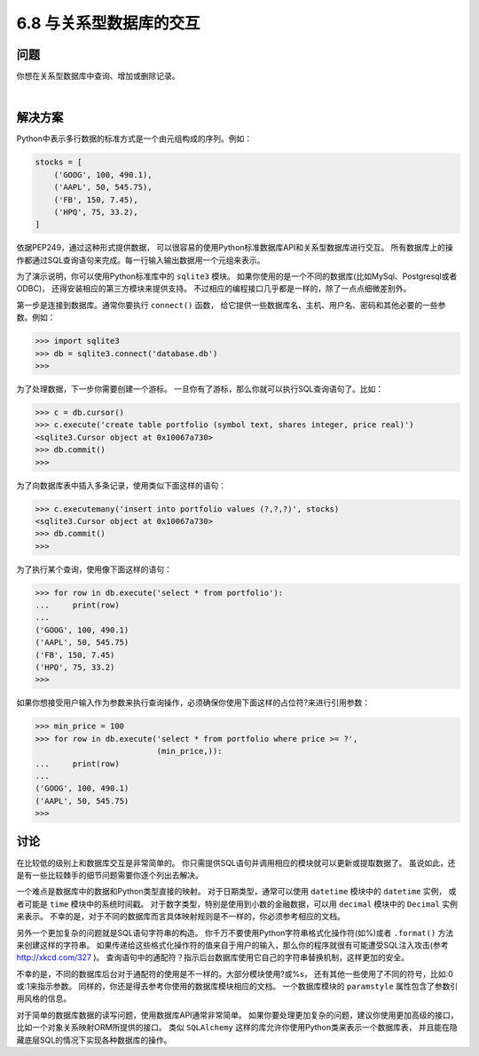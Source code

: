 ============================
6.8 与关系型数据库的交互
============================

----------
问题
----------
你想在关系型数据库中查询、增加或删除记录。

|

----------
解决方案
----------
Python中表示多行数据的标准方式是一个由元组构成的序列。例如：

.. code-block:: python

    stocks = [
        ('GOOG', 100, 490.1),
        ('AAPL', 50, 545.75),
        ('FB', 150, 7.45),
        ('HPQ', 75, 33.2),
    ]

依据PEP249，通过这种形式提供数据，
可以很容易的使用Python标准数据库API和关系型数据库进行交互。
所有数据库上的操作都通过SQL查询语句来完成。每一行输入输出数据用一个元组来表示。

为了演示说明，你可以使用Python标准库中的 ``sqlite3`` 模块。
如果你使用的是一个不同的数据库(比如MySql、Postgresql或者ODBC)，
还得安装相应的第三方模块来提供支持。
不过相应的编程接口几乎都是一样的，除了一点点细微差别外。

第一步是连接到数据库。通常你要执行 ``connect()`` 函数，
给它提供一些数据库名、主机、用户名、密码和其他必要的一些参数。例如：

.. code-block:: python

    >>> import sqlite3
    >>> db = sqlite3.connect('database.db')
    >>>

为了处理数据，下一步你需要创建一个游标。
一旦你有了游标，那么你就可以执行SQL查询语句了。比如：

.. code-block:: python

    >>> c = db.cursor()
    >>> c.execute('create table portfolio (symbol text, shares integer, price real)')
    <sqlite3.Cursor object at 0x10067a730>
    >>> db.commit()
    >>>

为了向数据库表中插入多条记录，使用类似下面这样的语句：

.. code-block:: python

    >>> c.executemany('insert into portfolio values (?,?,?)', stocks)
    <sqlite3.Cursor object at 0x10067a730>
    >>> db.commit()
    >>>

为了执行某个查询，使用像下面这样的语句：

.. code-block:: python

    >>> for row in db.execute('select * from portfolio'):
    ...     print(row)
    ...
    ('GOOG', 100, 490.1)
    ('AAPL', 50, 545.75)
    ('FB', 150, 7.45)
    ('HPQ', 75, 33.2)
    >>>

如果你想接受用户输入作为参数来执行查询操作，必须确保你使用下面这样的占位符?来进行引用参数：

.. code-block:: python

    >>> min_price = 100
    >>> for row in db.execute('select * from portfolio where price >= ?',
                              (min_price,)):
    ...     print(row)
    ...
    ('GOOG', 100, 490.1)
    ('AAPL', 50, 545.75)
    >>>

----------
讨论
----------
在比较低的级别上和数据库交互是非常简单的。
你只需提供SQL语句并调用相应的模块就可以更新或提取数据了。
虽说如此，还是有一些比较棘手的细节问题需要你逐个列出去解决。

一个难点是数据库中的数据和Python类型直接的映射。
对于日期类型，通常可以使用 ``datetime`` 模块中的 ``datetime`` 实例，
或者可能是 ``time`` 模块中的系统时间戳。
对于数字类型，特别是使用到小数的金融数据，可以用 ``decimal`` 模块中的 ``Decimal`` 实例来表示。
不幸的是，对于不同的数据库而言具体映射规则是不一样的，你必须参考相应的文档。

另外一个更加复杂的问题就是SQL语句字符串的构造。
你千万不要使用Python字符串格式化操作符(如%)或者 ``.format()`` 方法来创建这样的字符串。
如果传递给这些格式化操作符的值来自于用户的输入，那么你的程序就很有可能遭受SQL注入攻击(参考 http://xkcd.com/327 )。
查询语句中的通配符？指示后台数据库使用它自己的字符串替换机制，这样更加的安全。

不幸的是，不同的数据库后台对于通配符的使用是不一样的。大部分模块使用?或%s，
还有其他一些使用了不同的符号，比如:0或:1来指示参数。
同样的，你还是得去参考你使用的数据库模块相应的文档。
一个数据库模块的 ``paramstyle`` 属性包含了参数引用风格的信息。

对于简单的数据库数据的读写问题，使用数据库API通常非常简单。
如果你要处理更加复杂的问题，建议你使用更加高级的接口，比如一个对象关系映射ORM所提供的接口。
类似 ``SQLAlchemy`` 这样的库允许你使用Python类来表示一个数据库表，
并且能在隐藏底层SQL的情况下实现各种数据库的操作。
